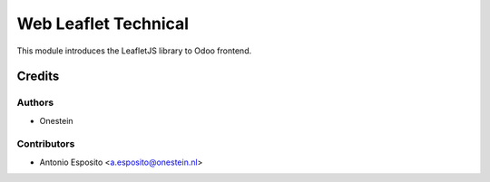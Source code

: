 =====================
Web Leaflet Technical
=====================

This module introduces the LeafletJS library to Odoo frontend.

Credits
=======

Authors
~~~~~~~

* Onestein

Contributors
~~~~~~~~~~~~

* Antonio Esposito <a.esposito@onestein.nl>
